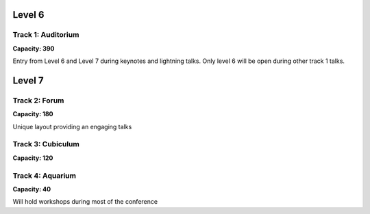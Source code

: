 .. title: Room Map
.. slug: layout
.. date: 2019-05-09 15:00:00 UTC+07:00
.. tags:
.. category:
.. link:
.. description: Layout of venue.
.. type: text

Level 6
=======

.. image:: /floorplanl6.svg
    :width: 100%
    :alt: Floor plan for Level 6
    :class: img-responsive

Track 1: Auditorium
--------------------

**Capacity: 390**

Entry from Level 6 and Level 7 during keynotes and lightning talks. Only level 6 will be open during other track 1
talks.

.. image:: /venue/2.jpg
    :align: right
    :class: img-responsive

Level 7
=======

.. image:: /floorplanl7.svg
    :width: 100%
    :alt: Floor plan for Level 7
    :class: img-responsive


Track 2: Forum
--------------

**Capacity: 180**

Unique layout providing an engaging talks

.. image:: /venue/forum.jpg
    :align: right
    :class: img-responsive

Track 3: Cubiculum
------------------

**Capacity: 120**

.. image:: /venue/cubiculum.jpg
    :align: right
    :class: img-responsive

Track 4: Aquarium
-----------------

**Capacity: 40**

Will hold workshops during most of the conference
